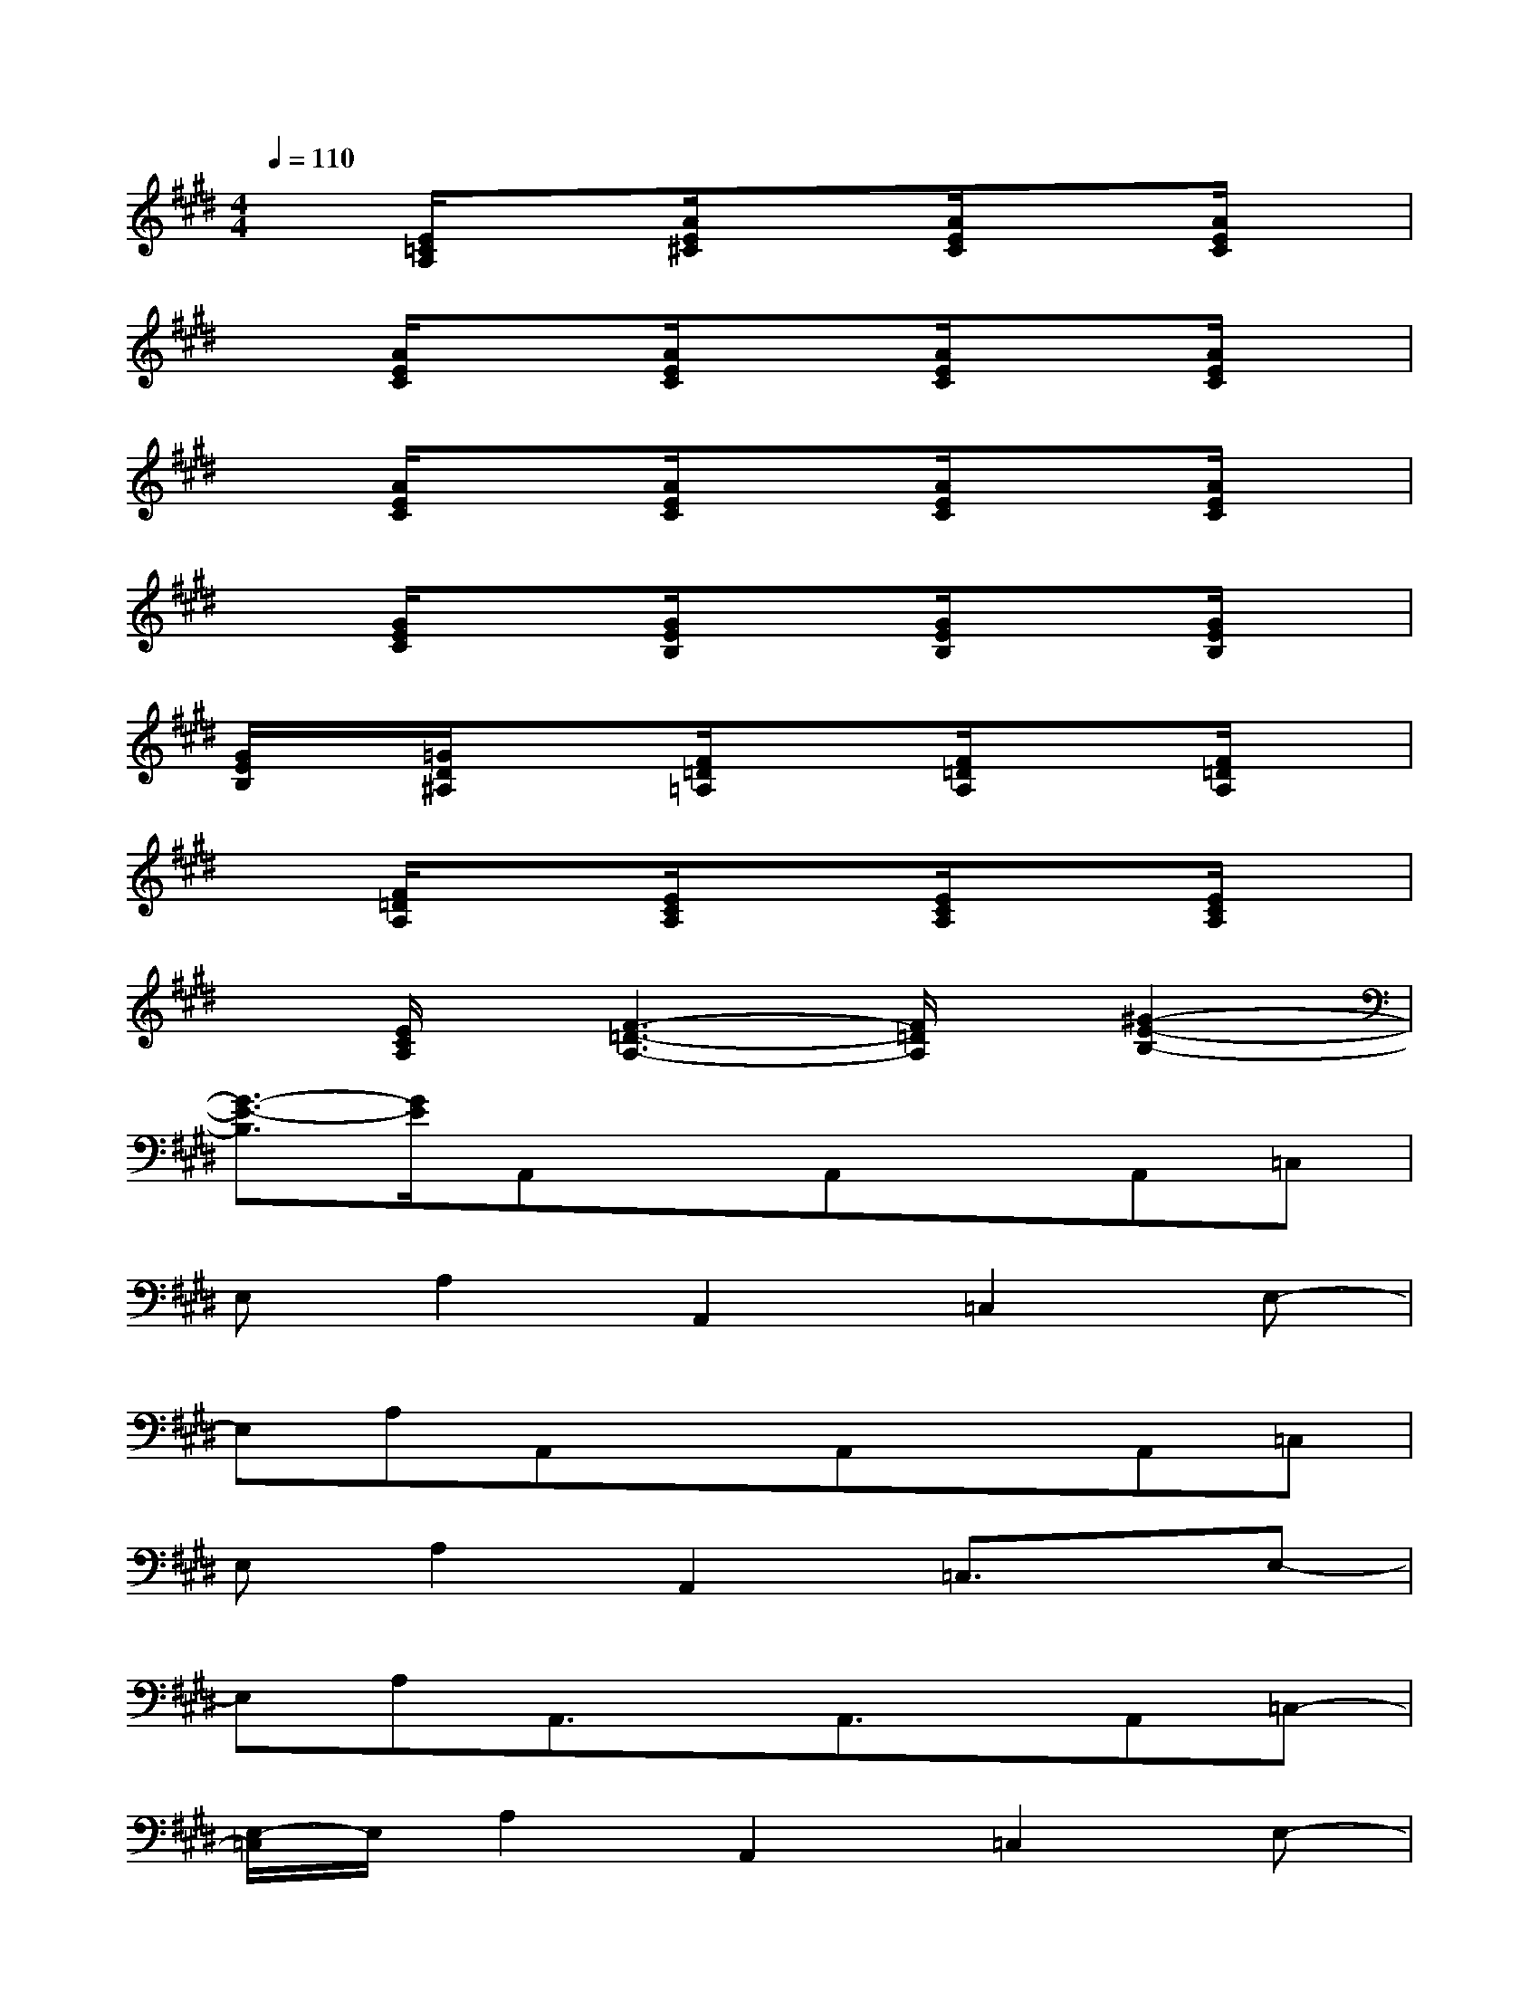 X:1
T:
M:4/4
L:1/8
Q:1/4=110
K:E%4sharps
V:1
x[E/2=C/2A,/2]x3/2[A/2E/2^C/2]x3/2[A/2E/2C/2]x3/2[A/2E/2C/2]x/2|
x[A/2E/2C/2]x3/2[A/2E/2C/2]x3/2[A/2E/2C/2]x3/2[A/2E/2C/2]x/2|
x[A/2E/2C/2]x3/2[A/2E/2C/2]x3/2[A/2E/2C/2]x3/2[A/2E/2C/2]x/2|
x[G/2E/2C/2]x3/2[G/2E/2B,/2]x3/2[G/2E/2B,/2]x3/2[G/2E/2B,/2]x/2|
[G/2E/2B,/2]x/2[=G/2D/2^A,/2]x3/2[F/2=D/2=A,/2]x3/2[F/2=D/2A,/2]x3/2[F/2=D/2A,/2]x/2|
x[F/2=D/2A,/2]x3/2[E/2C/2A,/2]x3/2[E/2C/2A,/2]x3/2[E/2C/2A,/2]x/2|
x[E/2C/2A,/2]x/2[F3-=D3-A,3-][F/2=D/2A,/2]x/2[^G2-E2-B,2-]|
[G3/2-E3/2-B,3/2][G/2E/2]A,,xA,,xA,,=C,|
E,A,2A,,2=C,2E,-|
E,A,A,,xA,,xA,,=C,|
E,A,2A,,2=C,3/2x/2E,-|
E,A,A,,3/2x/2A,,3/2x/2A,,=C,-|
[E,/2-=C,/2]E,/2A,2A,,2=C,2E,-|
E,A,A,,3/2x/2A,,xA,,=C,|
E,A,2A,,2=C,2E,-|
E,A,E,,xE,,xE,,G,,-